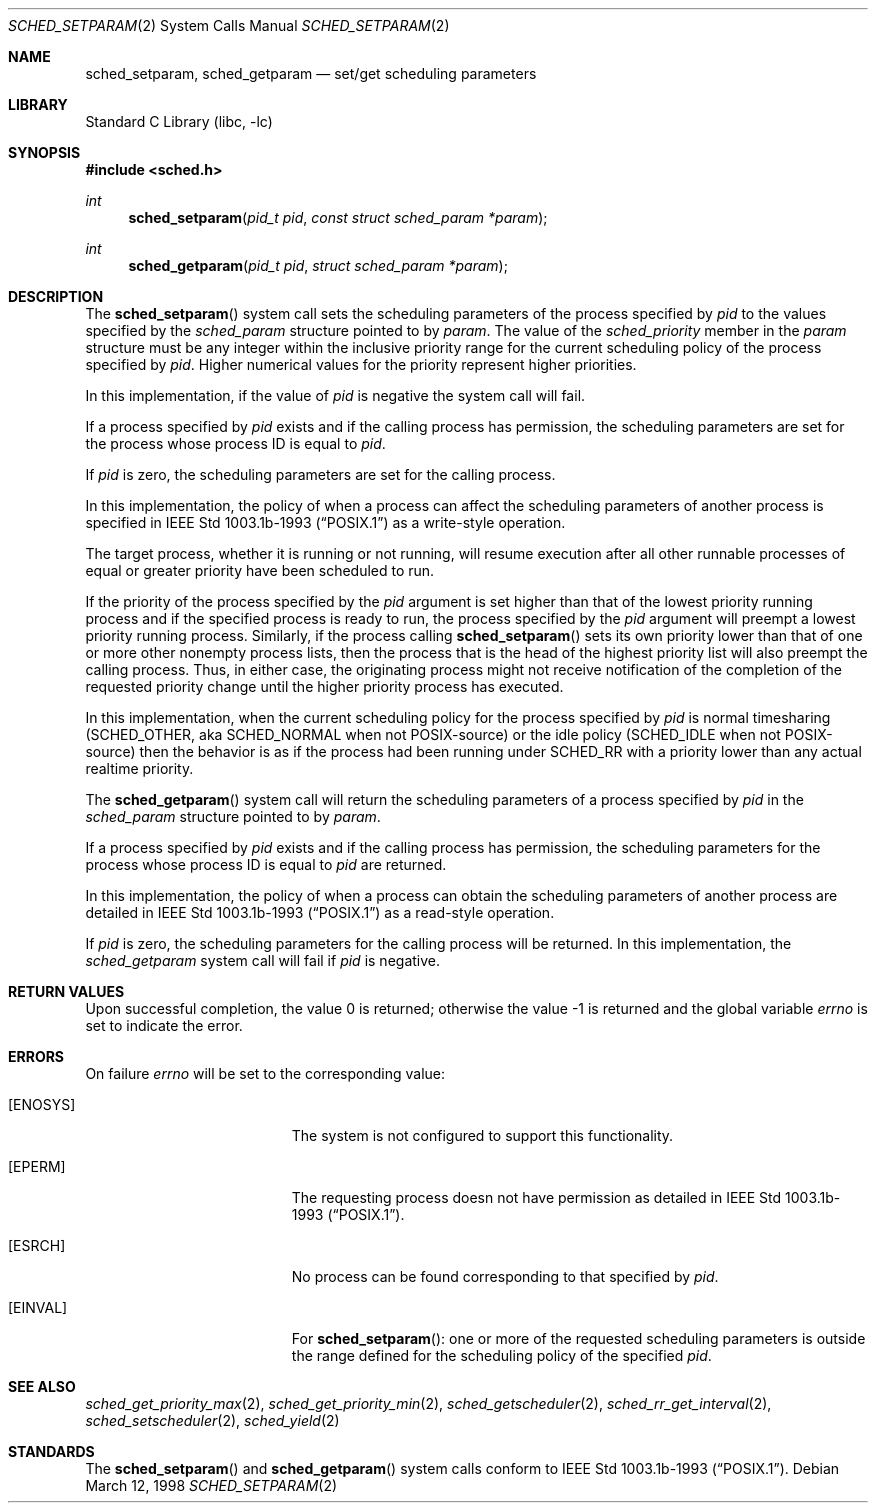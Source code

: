 .\" $MidnightBSD$
.\" Copyright (c) 1998 HD Associates, Inc.
.\" All rights reserved.
.\"
.\" Redistribution and use in source and binary forms, with or without
.\" modification, are permitted provided that the following conditions
.\" are met:
.\" 1. Redistributions of source code must retain the above copyright
.\"    notice, this list of conditions and the following disclaimer.
.\" 2. Redistributions in binary form must reproduce the above copyright
.\"    notice, this list of conditions and the following disclaimer in the
.\"    documentation and/or other materials provided with the distribution.
.\"
.\" THIS SOFTWARE IS PROVIDED BY THE AUTHOR AND CONTRIBUTORS ``AS IS'' AND
.\" ANY EXPRESS OR IMPLIED WARRANTIES, INCLUDING, BUT NOT LIMITED TO, THE
.\" IMPLIED WARRANTIES OF MERCHANTABILITY AND FITNESS FOR A PARTICULAR PURPOSE
.\" ARE DISCLAIMED.  IN NO EVENT SHALL THE AUTHOR OR CONTRIBUTORS BE LIABLE
.\" FOR ANY DIRECT, INDIRECT, INCIDENTAL, SPECIAL, EXEMPLARY, OR CONSEQUENTIAL
.\" DAMAGES (INCLUDING, BUT NOT LIMITED TO, PROCUREMENT OF SUBSTITUTE GOODS
.\" OR SERVICES; LOSS OF USE, DATA, OR PROFITS; OR BUSINESS INTERRUPTION)
.\" HOWEVER CAUSED AND ON ANY THEORY OF LIABILITY, WHETHER IN CONTRACT, STRICT
.\" LIABILITY, OR TORT (INCLUDING NEGLIGENCE OR OTHERWISE) ARISING IN ANY WAY
.\" OUT OF THE USE OF THIS SOFTWARE, EVEN IF ADVISED OF THE POSSIBILITY OF
.\" SUCH DAMAGE.
.\"
.Dd March 12, 1998
.Dt SCHED_SETPARAM 2
.Os
.Sh NAME
.Nm sched_setparam ,
.Nm sched_getparam
.Nd set/get scheduling parameters
.Sh LIBRARY
.Lb libc
.Sh SYNOPSIS
.In sched.h
.Ft int
.Fn sched_setparam "pid_t pid" "const struct sched_param *param"
.Ft int
.Fn sched_getparam "pid_t pid" "struct sched_param *param"
.Sh DESCRIPTION
The
.Fn sched_setparam
system call sets the scheduling parameters of the process specified by
.Fa pid
to the values specified by the
.Fa sched_param
structure pointed to by
.Fa param .
The value of the
.Fa sched_priority
member in the
.Fa param
structure must be any integer within the inclusive priority range for
the current scheduling policy of the process specified by
.Fa pid .
Higher numerical values for the priority represent higher priorities.
.Pp
In this implementation, if the value of
.Fa pid
is negative the system call will fail.
.Pp
If a process specified by
.Fa pid
exists and if the calling process has permission, the scheduling
parameters are set for the process whose process ID is equal to
.Fa pid .
.Pp
If
.Fa pid
is zero, the scheduling parameters are set for the calling process.
.Pp
In this implementation, the policy of when a process can affect
the scheduling parameters of another process is specified in
.St -p1003.1b-93
as a write-style operation.
.Pp
The target process, whether it is running or not running, will resume
execution after all other runnable processes of equal or greater
priority have been scheduled to run.
.Pp
If the priority of the process specified by the
.Fa pid
argument is set higher than that of the lowest priority running process
and if the specified process is ready to run, the process specified by
the
.Fa pid
argument will preempt a lowest priority running process.
Similarly, if
the process calling
.Fn sched_setparam
sets its own priority lower than that of one or more other nonempty
process lists, then the process that is the head of the highest priority
list will also preempt the calling process.
Thus, in either case, the
originating process might not receive notification of the completion of
the requested priority change until the higher priority process has
executed.
.Pp
In this implementation, when the current scheduling policy for the
process specified by
.Fa pid
is normal timesharing (SCHED_OTHER, aka SCHED_NORMAL when not POSIX-source)
or the idle policy (SCHED_IDLE when not POSIX-source) then the behavior
is as if the process had been running under SCHED_RR with a priority
lower than any actual realtime priority.
.Pp
The
.Fn sched_getparam
system call will return the scheduling parameters of a process specified
by
.Fa pid
in the
.Fa sched_param
structure pointed to by
.Fa param .
.Pp
If a process specified by
.Fa pid
exists and if the calling process has permission,
the scheduling parameters for the process whose process ID is equal to
.Fa pid
are returned.
.Pp
In this implementation, the policy of when a process can obtain the
scheduling parameters of another process are detailed in
.St -p1003.1b-93
as a read-style operation.
.Pp
If
.Fa pid
is zero, the scheduling parameters for the calling process will be
returned.
In this implementation, the
.Fa sched_getparam
system call will fail if
.Fa pid
is negative.
.Sh RETURN VALUES
.Rv -std
.Sh ERRORS
On failure
.Va errno
will be set to the corresponding value:
.Bl -tag -width Er
.It Bq Er ENOSYS
The system is not configured to support this functionality.
.It Bq Er EPERM
The requesting process doesn not have permission as detailed in
.St -p1003.1b-93 .
.It Bq Er ESRCH
No process can be found corresponding to that specified by
.Fa pid .
.It Bq Er EINVAL
For
.Fn sched_setparam :
one or more of the requested scheduling parameters
is outside the range defined for the scheduling policy of the specified
.Fa pid .
.El
.Sh SEE ALSO
.Xr sched_get_priority_max 2 ,
.Xr sched_get_priority_min 2 ,
.Xr sched_getscheduler 2 ,
.Xr sched_rr_get_interval 2 ,
.Xr sched_setscheduler 2 ,
.Xr sched_yield 2
.Sh STANDARDS
The
.Fn sched_setparam
and
.Fn sched_getparam
system calls conform to
.St -p1003.1b-93 .
